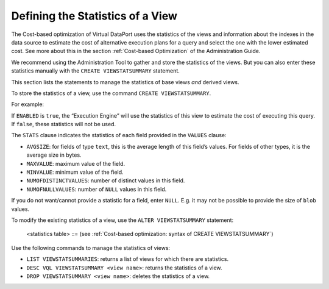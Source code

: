 =================================
Defining the Statistics of a View
=================================

The Cost-based optimization of Virtual DataPort uses the statistics of
the views and information about the indexes in the data source to
estimate the cost of alternative execution plans for a query and select
the one with the lower estimated cost. See more about this in the
section :ref:`Cost-based Optimization` of the Administration Guide.

We recommend using the Administration Tool to gather and store the
statistics of the views. But you can also enter these statistics
manually with the ``CREATE VIEWSTATSUMMARY`` statement.

This section lists the statements to manage the statistics of base views
*and* derived views.

To store the statistics of a view, use the command
``CREATE VIEWSTATSUMMARY``.


.. code-block:: bnf
   :caption: Cost-based optimization: syntax of CREATE VIEWSTATSUMMARY
   :name: Cost-based optimization: syntax of CREATE VIEWSTATSUMMARY

   CREATE [ OR REPLACE ] VIEWSTATSUMMARY <view name:identifier> (
       [ SET ENABLED = <boolean> ]
       [ SET NUMOFROWS = <number of rows of the view: long> ]
       [ SET STATS <statistics table> ]
   )
   
   <statistics table> ::= 
       <statistics header> VALUES <field statistics> [, <field statistics> ]*
   
   <statistics header> ::= ( FIELDNAME, <property name> [, <property name> ]* )
   
   <property name> ::= 
       AVGSIZE 
     | MAXVALUE 
     | MINVALUE 
     | NUMOFDISTINCTVALUES 
     | NUMOFNULLVALUES
   
   <field statistics> ::= 
       ( <field name : identifier>, <property value> [, <property value> ]* )
   
   <property value> ::= 
       NULL 
     | <value : number> 
     | <value : literal>
   

For example:

.. code-block:: vql
   :caption: Cost-based optimization: example of CREATE VIEWSTATSUMMARY
   :name: Cost-based optimization: example of CREATE VIEWSTATSUMMARY

   CREATE OR REPLACE VIEWSTATSUMMARY internet_inc (
       SET ENABLED = true
       SET NUMOFROWS = 4125
       SET STATS (fieldname, avgsize, maxvalue, minvalue, numofdistinctvalues, numofnullvalues) VALUES 
         (iinc_id, 8.0, 4, 1, 4, 0),
         (summary, 21.0, 'Install aditional line', 'Bandwidth increase', null, 40),
         (ttime, 186.0, null, '2005-06-30T04:19:41+0200', null, 0),
         (taxid, 9.0, null, 'B78596011', null, 1238),
         (specific_field1, 1.0, '3', '1', 3, 2133),
         (specific_field2, 1.0, '3', '1', 3, 998)
   );
      
If ``ENABLED`` is ``true``, the “Execution Engine” will use the
statistics of this view to estimate the cost of executing this query. If
``false``, these statistics will not be used.

The ``STATS`` clause indicates the statistics of each field provided in
the ``VALUES`` clause:

-  ``AVGSIZE``: for fields of type ``text``, this is the average length
   of this field’s values. For fields of other types, it is the average
   size in bytes.
-  ``MAXVALUE``: maximum value of the field.
-  ``MINVALUE``: minimum value of the field.
-  ``NUMOFDISTINCTVALUES``: number of distinct values in this field.
-  ``NUMOFNULLVALUES``: number of ``NULL`` values in this field.

If you do not want/cannot provide a statistic for a field, enter
``NULL``. E.g. it may not be possible to provide the size of ``blob``
values.

To modify the existing statistics of a view, use the
``ALTER VIEWSTATSUMMARY`` statement:



.. code-block:: vql
   :caption: Cost-based optimization: ALTER VIEWSTATSUMMARY statement
   :name: Cost-based optimization: ALTER VIEWSTATSUMMARY statement

   ALTER VIEWSTATSUMMARY <view name:identifier> (
       [ SET ENABLED = <enabled : boolean> ]
       [ SET NUMOFROWS = <num of rows : long> ]
       [ SET STATS <statistics table> ]
   )

..

   <statistics table> ::= (see :ref:`Cost-based optimization: syntax of
   CREATE VIEWSTATSUMMARY`)


Use the following commands to manage the statistics of views:

-  ``LIST VIEWSTATSUMMARIES``: returns a list of views for which there
   are statistics.
-  ``DESC VQL VIEWSTATSUMMARY <view name>``: returns the statistics of a
   view.
-  ``DROP VIEWSTATSUMMARY <view name>``: deletes the statistics of a
   view.



